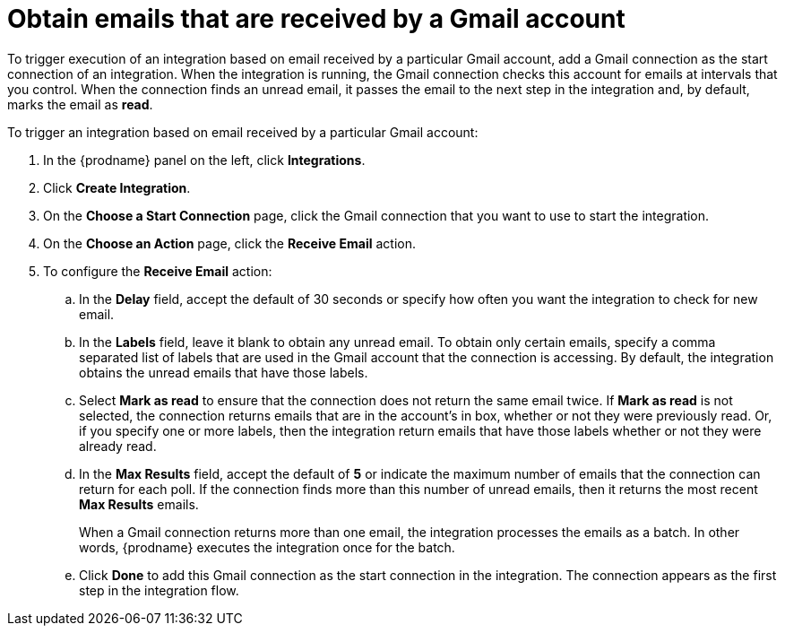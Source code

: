 [id='add-gmail-connection-start']
= Obtain emails that are received by a Gmail account

To trigger execution of an integration based on email received by 
a particular Gmail account, add a Gmail connection as the start connection of
an integration. When the integration is running, the Gmail connection checks 
this account for emails at intervals that you control. 
When the connection finds an unread
email, it passes the email to the next step in the integration and, by default, 
marks the email as *read*.  

To trigger an integration based on email received by 
a particular Gmail account:

. In the {prodname} panel on the left, click *Integrations*.
. Click *Create Integration*.
. On the *Choose a Start Connection* page, click the Gmail connection that
you want to use to start the integration. 
. On the *Choose an Action* page, click the *Receive Email* action. 
. To configure the *Receive Email* action:
.. In the *Delay* field, accept the default of 30 seconds or 
specify how often you want the integration to check for new email. 
.. In the *Labels* field, leave it blank to obtain any unread email. 
To obtain only certain emails, 
specify a comma separated list of labels that are used in the Gmail 
account that the connection is accessing. By default, the integration obtains the 
unread emails that have those labels. 
.. Select *Mark as read* to ensure that the connection does not 
return the same email twice. If *Mark as read* is not selected, the
connection returns emails that are in the account's in box, whether or
not they were previously read. Or, if you specify one or more labels, then 
the integration return emails that have those labels whether or not they
were already read. 
.. In the *Max Results* field, accept the default of *5* or 
indicate the maximum number of emails that the connection 
can return for each poll. If the connection finds more than this number 
of unread emails, then it returns the most recent *Max Results* emails. 
+
When a Gmail connection returns more than one email, the integration
processes the emails as a batch. In other words, {prodname} 
executes the integration once for the batch. 
.. Click *Done* to add this Gmail connection as the start connection 
in the integration. The connection appears as the
first step in the integration flow. 

